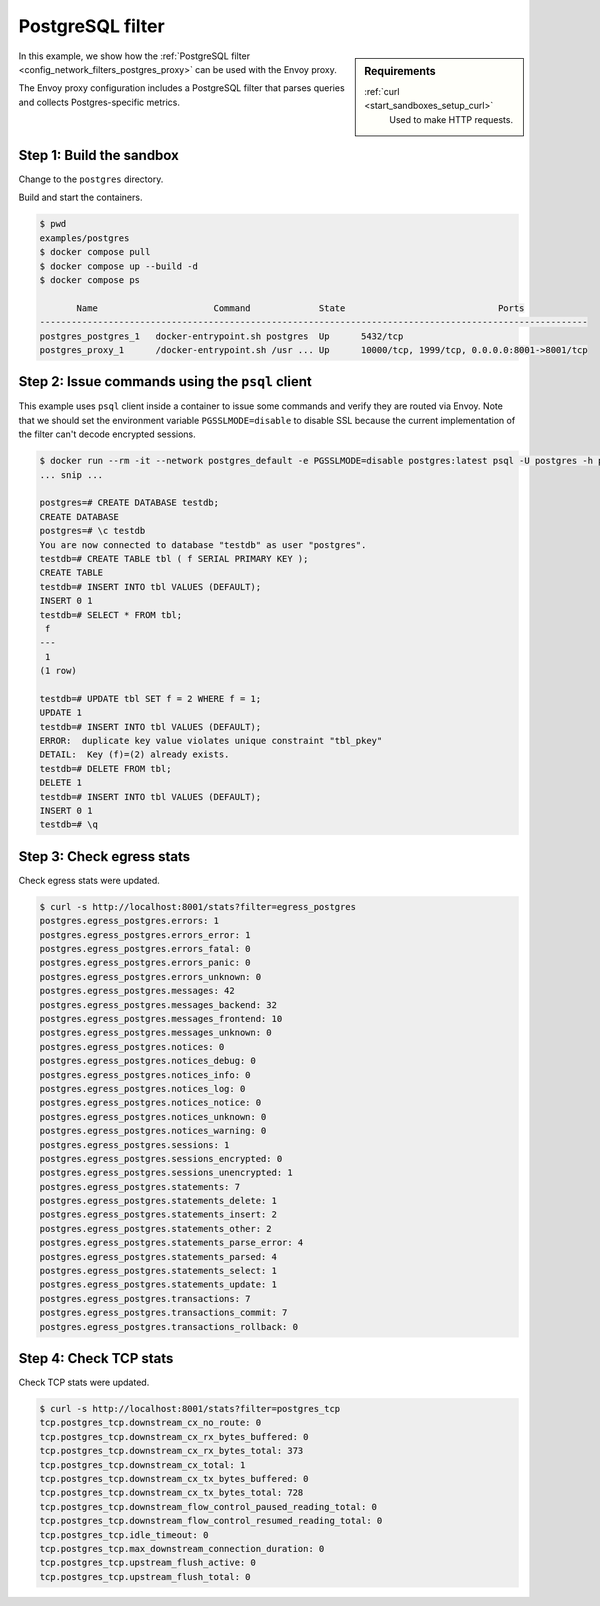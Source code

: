 .. _install_sandboxes_postgres:

PostgreSQL filter
=================

.. sidebar:: Requirements

   .. include:: _include/docker-env-setup-link.rst

   :ref:`curl <start_sandboxes_setup_curl>`
        Used to make HTTP requests.

In this example, we show how the :ref:`PostgreSQL filter <config_network_filters_postgres_proxy>`
can be used with the Envoy proxy.

The Envoy proxy configuration includes a PostgreSQL filter that parses queries and collects Postgres-specific metrics.


Step 1: Build the sandbox
*************************

Change to the ``postgres`` directory.

Build and start the containers.

.. code-block:: console

  $ pwd
  examples/postgres
  $ docker compose pull
  $ docker compose up --build -d
  $ docker compose ps

         Name                      Command             State                             Ports
  --------------------------------------------------------------------------------------------------------
  postgres_postgres_1   docker-entrypoint.sh postgres  Up      5432/tcp
  postgres_proxy_1      /docker-entrypoint.sh /usr ... Up      10000/tcp, 1999/tcp, 0.0.0.0:8001->8001/tcp

Step 2: Issue commands using the ``psql`` client
************************************************

This example uses ``psql`` client inside a container to issue some commands and
verify they are routed via Envoy. Note that we should set the environment variable
``PGSSLMODE=disable`` to disable SSL because the current implementation of the
filter can't decode encrypted sessions.

.. code-block:: console

  $ docker run --rm -it --network postgres_default -e PGSSLMODE=disable postgres:latest psql -U postgres -h proxy -p 1999
  ... snip ...

  postgres=# CREATE DATABASE testdb;
  CREATE DATABASE
  postgres=# \c testdb
  You are now connected to database "testdb" as user "postgres".
  testdb=# CREATE TABLE tbl ( f SERIAL PRIMARY KEY );
  CREATE TABLE
  testdb=# INSERT INTO tbl VALUES (DEFAULT);
  INSERT 0 1
  testdb=# SELECT * FROM tbl;
   f
  ---
   1
  (1 row)

  testdb=# UPDATE tbl SET f = 2 WHERE f = 1;
  UPDATE 1
  testdb=# INSERT INTO tbl VALUES (DEFAULT);
  ERROR:  duplicate key value violates unique constraint "tbl_pkey"
  DETAIL:  Key (f)=(2) already exists.
  testdb=# DELETE FROM tbl;
  DELETE 1
  testdb=# INSERT INTO tbl VALUES (DEFAULT);
  INSERT 0 1
  testdb=# \q


Step 3: Check egress stats
**************************

Check egress stats were updated.

.. code-block:: console

  $ curl -s http://localhost:8001/stats?filter=egress_postgres
  postgres.egress_postgres.errors: 1
  postgres.egress_postgres.errors_error: 1
  postgres.egress_postgres.errors_fatal: 0
  postgres.egress_postgres.errors_panic: 0
  postgres.egress_postgres.errors_unknown: 0
  postgres.egress_postgres.messages: 42
  postgres.egress_postgres.messages_backend: 32
  postgres.egress_postgres.messages_frontend: 10
  postgres.egress_postgres.messages_unknown: 0
  postgres.egress_postgres.notices: 0
  postgres.egress_postgres.notices_debug: 0
  postgres.egress_postgres.notices_info: 0
  postgres.egress_postgres.notices_log: 0
  postgres.egress_postgres.notices_notice: 0
  postgres.egress_postgres.notices_unknown: 0
  postgres.egress_postgres.notices_warning: 0
  postgres.egress_postgres.sessions: 1
  postgres.egress_postgres.sessions_encrypted: 0
  postgres.egress_postgres.sessions_unencrypted: 1
  postgres.egress_postgres.statements: 7
  postgres.egress_postgres.statements_delete: 1
  postgres.egress_postgres.statements_insert: 2
  postgres.egress_postgres.statements_other: 2
  postgres.egress_postgres.statements_parse_error: 4
  postgres.egress_postgres.statements_parsed: 4
  postgres.egress_postgres.statements_select: 1
  postgres.egress_postgres.statements_update: 1
  postgres.egress_postgres.transactions: 7
  postgres.egress_postgres.transactions_commit: 7
  postgres.egress_postgres.transactions_rollback: 0


Step 4: Check TCP stats
***********************

Check TCP stats were updated.

.. code-block:: console

  $ curl -s http://localhost:8001/stats?filter=postgres_tcp
  tcp.postgres_tcp.downstream_cx_no_route: 0
  tcp.postgres_tcp.downstream_cx_rx_bytes_buffered: 0
  tcp.postgres_tcp.downstream_cx_rx_bytes_total: 373
  tcp.postgres_tcp.downstream_cx_total: 1
  tcp.postgres_tcp.downstream_cx_tx_bytes_buffered: 0
  tcp.postgres_tcp.downstream_cx_tx_bytes_total: 728
  tcp.postgres_tcp.downstream_flow_control_paused_reading_total: 0
  tcp.postgres_tcp.downstream_flow_control_resumed_reading_total: 0
  tcp.postgres_tcp.idle_timeout: 0
  tcp.postgres_tcp.max_downstream_connection_duration: 0
  tcp.postgres_tcp.upstream_flush_active: 0
  tcp.postgres_tcp.upstream_flush_total: 0

.. seealso::

   :ref:`Envoy PostgreSQL filter <config_network_filters_postgres_proxy>`
      Learn more about using the Envoy PostgreSQL filter.

   :ref:`Envoy admin quick start guide <start_quick_start_admin>`
      Quick start guide to the Envoy admin interface.

   `PostgreSQL <https://www.postgresql.org>`_
      The PostgreSQL database.
